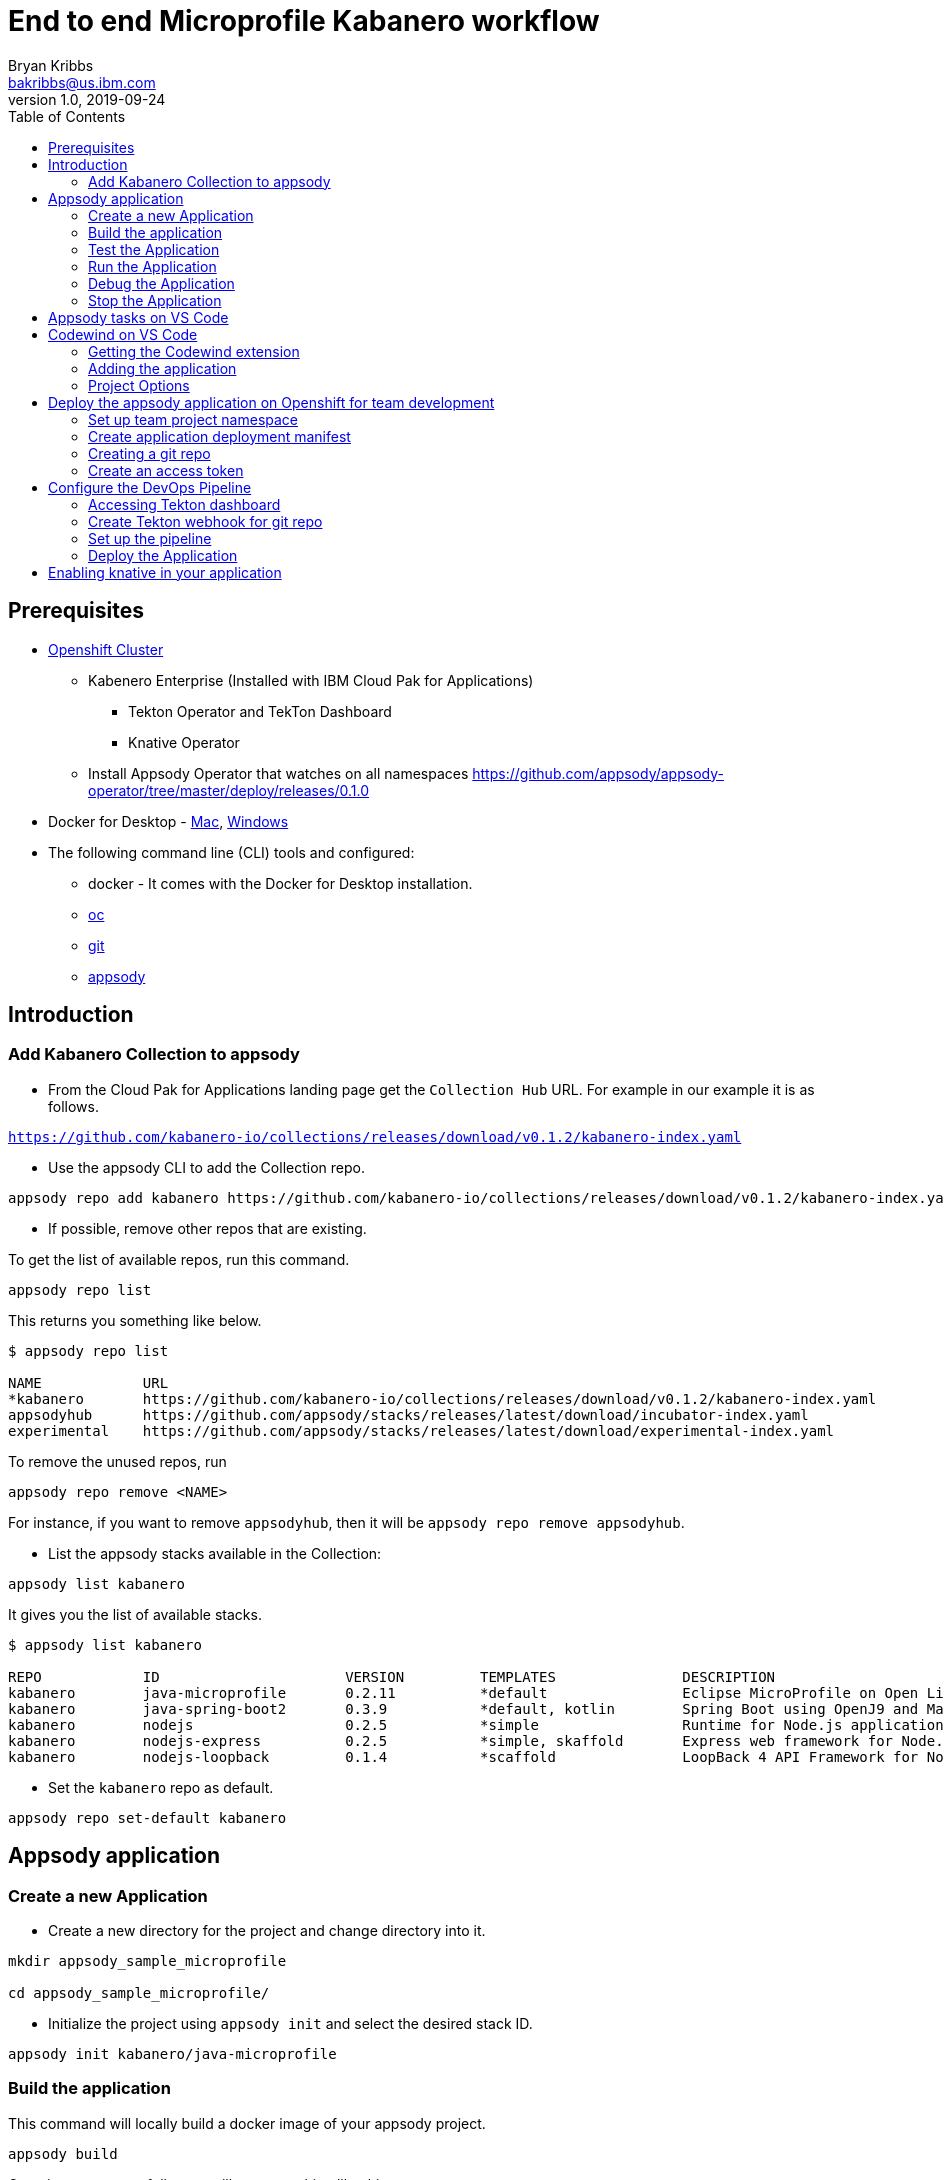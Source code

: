= End to end Microprofile Kabanero workflow
Bryan Kribbs <bakribbs@us.ibm.com>
v1.0, 2019-09-24
:toc:

== Prerequisites

* https://cloud.ibm.com/kubernetes/catalog/openshiftcluster[Openshift Cluster]
** Kabenero Enterprise (Installed with IBM Cloud Pak for Applications)
*** Tekton Operator and TekTon Dashboard
*** Knative Operator
** Install Appsody Operator that watches on all namespaces https://github.com/appsody/appsody-operator/tree/master/deploy/releases/0.1.0
* Docker for Desktop - https://docs.docker.com/docker-for-mac/install/[Mac], https://docs.docker.com/docker-for-windows/install/[Windows]
* The following command line (CLI) tools and configured:
** docker - It comes with the Docker for Desktop installation.
** https://www.okd.io/download.html[oc]
** https://git-scm.com/book/en/v2/Getting-Started-Installing-Git[git]
** https://appsody.dev/docs/getting-started/installation[appsody]

== Introduction

=== Add Kabanero Collection to appsody

- From the Cloud Pak for Applications landing page get the `Collection Hub` URL. For example in our example it is as follows.

`https://github.com/kabanero-io/collections/releases/download/v0.1.2/kabanero-index.yaml`

- Use the appsody CLI to add the Collection repo.

[source, bash]
----
appsody repo add kabanero https://github.com/kabanero-io/collections/releases/download/v0.1.2/kabanero-index.yaml
----

- If possible, remove other repos that are existing.

To get the list of available repos, run this command.

[source, bash]
----
appsody repo list
----

This returns you something like below.

[source, bash]
----
$ appsody repo list

NAME        	URL
*kabanero   	https://github.com/kabanero-io/collections/releases/download/v0.1.2/kabanero-index.yaml
appsodyhub  	https://github.com/appsody/stacks/releases/latest/download/incubator-index.yaml
experimental	https://github.com/appsody/stacks/releases/latest/download/experimental-index.yaml
----

To remove the unused repos, run

[source, bash]
----
appsody repo remove <NAME>
----

For instance, if you want to remove `appsodyhub`, then it will be `appsody repo remove appsodyhub`.

- List the appsody stacks available in the Collection:

[source, bash]
----
appsody list kabanero
----

It gives you the list of available stacks.

[source, bash]
----
$ appsody list kabanero

REPO    	ID               	VERSION  	TEMPLATES        	DESCRIPTION
kabanero	java-microprofile	0.2.11   	*default         	Eclipse MicroProfile on Open Liberty & OpenJ9 using Maven
kabanero	java-spring-boot2	0.3.9    	*default, kotlin 	Spring Boot using OpenJ9 and Maven
kabanero	nodejs           	0.2.5    	*simple          	Runtime for Node.js applications
kabanero	nodejs-express   	0.2.5    	*simple, skaffold	Express web framework for Node.js
kabanero	nodejs-loopback  	0.1.4    	*scaffold        	LoopBack 4 API Framework for Node.js
----

- Set the `kabanero` repo as default.

[source, bash]
----
appsody repo set-default kabanero
----

== Appsody application

=== Create a new Application

- Create a new directory for the project and change directory into it.

[source, bash]
----
mkdir appsody_sample_microprofile

cd appsody_sample_microprofile/
----

- Initialize the project using `appsody init` and select the desired stack ID.

[source, bash]
----
appsody init kabanero/java-microprofile
----

=== Build the application

This command will locally build a docker image of your appsody project.

[source, bash]
----
appsody build
----

Once it runs successfully, you will see something like this.

[source, bash]
----
[Docker] Status: Downloaded newer image for openliberty/open-liberty:microProfile3-ubi-min
[Docker]  ---> 95a094a1d39a
[Docker] Step 23/25 : COPY --chown=1001:0 --from=0 /config/ /opt/ol/wlp/usr/servers/defaultServer/
[Docker]  ---> 05078636bc75
[Docker] Step 24/25 : EXPOSE 9080
[Docker]  ---> Running in 46aac69bcbcb
[Docker] Removing intermediate container 46aac69bcbcb
[Docker]  ---> 3caf45a12c01
[Docker] Step 25/25 : EXPOSE 9443
[Docker]  ---> Running in 2a95250a992e
[Docker] Removing intermediate container 2a95250a992e
[Docker]  ---> 5fbcdcf4cb8c
[Docker] Successfully built 5fbcdcf4cb8c
[Docker] Successfully tagged appsody-sample-microprofile:latest
Built docker image appsody-sample-microprofile
----

It helps you to check that stack is stable and init is done correctly. You don't need to run build to ever again for the rest of this guide.

.Note
****
If you run into the following error:
----
[Docker] Downloading from central: https://repo.maven.apache.org/maven2/dev/appsody/java-microprofile/0.2.9/java-microprofile-0.2.9.pom
[Docker]  ERROR   ERROR  Some problems were encountered while processing the POMs:
[Docker]  FATAL  Non-resolvable parent POM for dev.appsody.starter.java-microprofile:starter-app:1.0-SNAPSHOT: Could not find artifact dev.appsody:java-microprofile:pom:0.2.9 in central (https://repo.maven.apache.org/maven2) and 'parent.relativePath' points at wrong local POM @ line 8, column 13
[Error] exit status 1
----

To resolve it modify the `pom.xml` file with the following code near line 8.

[source, xml]
----
<parent>
        <groupId>dev.appsody</groupId>
        <artifactId>java-microprofile</artifactId>
        <version>[0.2, 0.3)</version>
    </parent>
----
****

=== Test the Application

- Test the application using appsody

[source, bash]
----
appsody test
----

This step is building a container and running the test command inside of it.

[source, bash]
----
Running test environment
Running command: docker pull kabanero/java-microprofile:0.2
Running docker command: docker run --rm -p 7777:7777 -p 9080:9080 -p 9443:9443 --name appsody-sample-microprofile-dev -v /Users/csantana23/.m2/repository:/mvn/repository -v /Users/csantana23/codewind-workspace/appsody_sample_microprofile/src:/project/user-app/src -v /Users/csantana23/codewind-workspace/appsody_sample_microprofile/pom.xml:/project/user-app/pom.xml -v /Users/csantana23/codewind-workspace/.appsody/appsody-controller:/appsody/appsody-controller -t --entrypoint /appsody/appsody-controller kabanero/java-microprofile:0.2 --mode=test
[Container] Running APPSODY_PREP command: ../validate.sh && mvn -B -Dmaven.repo.local=/mvn/repository install -DskipTests
[Container] Installing parent dev.appsody:java-microprofile:0.2.14
[Container] [INFO] Scanning for projects...
...
[Container] [INFO] -------------------------------------------------------
[Container] [INFO]  T E S T S
[Container] [INFO] -------------------------------------------------------
[Container] [INFO] Running it.dev.appsody.starter.HealthEndpointTest
[Container] [INFO] Tests run: 2, Failures: 0, Errors: 0, Skipped: 0, Time elapsed: 0.877 s - in it.dev.appsody.starter.HealthEndpointTest
[Container] [INFO]
[Container] [INFO] Results:
[Container] [INFO]
[Container] [INFO] Tests run: 2, Failures: 0, Errors: 0, Skipped: 0
...
[Container] [INFO] --- maven-failsafe-plugin:3.0.0-M1:verify (verify-results) @ starter-app ---
[Container] [INFO] ------------------------------------------------------------------------
[Container] [INFO] BUILD SUCCESS
[Container] [INFO] ------------------------------------------------------------------------
[Container] [INFO] Total time:  30.387 s
[Container] [INFO] Finished at: 2019-09-25T01:46:59Z
[Container] [INFO] ------------------------------------------------------------------------
[Container] The file watcher is not running because no APPSODY_RUN/TEST/DEBUG_ON_CHANGE action was specified or it has been disabled using the --no-watcher flag.
----

=== Run the Application

- Run the application using appsody

[source, bash]
----
appsody run
----

This step is building a container and running it, the output has the endpoint for the application.

----
Running development environment...
Running command: docker pull kabanero/java-microprofile:0.2 
Running docker command: docker run --rm -p 7777:7777 -p 9080:9080 -p 9443:9443 --name appsody-sample-microprofile-dev -v /Users/<user>@ibm.com/.m2/repository:/mvn/repository -v /Users/<user>@ibm.com/GitHub/Cloud/Cloud-Native/Kabanero/appsody_sample_microprofile/src:/project/user-app/src -v /Users/<user>@ibm.com/GitHub/Cloud/Cloud-Native/Kabanero/appsody_sample_microprofile/pom.xml:/project/user-app/pom.xml -v /Users/<user>@ibm.com/.appsody/appsody-controller:/appsody/appsody-controller -t --entrypoint /appsody/appsody-controller kabanero/java-microprofile:0.2 --mode=run
...
[Container]  INFO  CWWKM2102I: Using serverName : defaultServer.
[Container]  INFO  CWWKM2102I: Using serverDirectory : /project/user-app/target/liberty/wlp/usr/servers/defaultServer.
[Container]  INFO  CWWKM2112I: Re-using previously installed assembly.
[Container]  INFO  Copying 1 file to /project/user-app/target/liberty/wlp/usr/servers/defaultServer
[Container]  INFO  CWWKM2144I: Update server configuration file server.xml from /project/user-app/src/main/liberty/config/server.xml.
[Container]  INFO  CWWKM2144I: Update server configuration file bootstrap.properties from inlined configuration.
[Container]  INFO  CWWKM2001I: server.config.dir is /project/user-app/target/liberty/wlp/usr/servers/defaultServer.
[Container]  INFO  CWWKM2001I: server.output.dir is /project/user-app/target/liberty/wlp/usr/servers/defaultServer.
[Container]  INFO  CWWKM2001I: Invoke command is  /project/user-app/target/liberty/wlp/bin/server, run, defaultServer .
...
[Container] [INFO] [AUDIT   ] CWWKT0016I: Web application available (default_host): http://f8623952d5f2:9080/
[Container] [INFO] [AUDIT   ] CWWKZ0001I: Application starter-app started in 2.587 seconds.
[Container] [INFO] [AUDIT   ] CWWKF0012I: The server installed the following features: [appSecurity-2.0, cdi-2.0, concurrent-1.0, distributedMap-1.0, jaxrs-2.1, jaxrsClient-2.1, jndi-1.0, json-1.0, jsonb-1.0, jsonp-1.1, jwt-1.0, microProfile-3.0, mpConfig-1.3, mpFaultTolerance-2.0, mpHealth-2.0, mpJwt-1.1, mpMetrics-2.0, mpOpenAPI-1.1, mpOpenTracing-1.3, mpRestClient-1.3, opentracing-1.3, servlet-4.0, ssl-1.0].
[Container] [INFO] [AUDIT   ] CWWKF0011I: The defaultServer server is ready to run a smarter planet. The defaultServer server started in 11.307 seconds.
----

- Open the application using the web browser at http://localhost:9080.

- By default, the template provides the below endpoints.

** Health endpoint: http://localhost:9080/health
** Liveness endpoint: http://localhost:9080/health/live
** Metrics endpoint: http://localhost:9080/metrics (login as admin user with adminpwd password)
** OpenAPI endpoint: http://localhost:9080/openapi
** Swagger UI endpoint: http://localhost:9080/openapi/ui

For more details, refer https://github.com/appsody/stacks/blob/master/incubator/java-microprofile/README.md[Java Microprofile Stack].


=== Debug the Application

To debug the application including reloading the application on code changes run the below command.

[source, bash]
----
appsody debug
----

The output indicates the debug environment is being used

[source, bash]
----
$ appsody debug
Running debug environment
Running command: docker pull kabanero/java-microprofile:0.2 
Running docker command: docker run --rm -p 7777:7777 -p 9080:9080 -p 9443:9443 --name appsody-sample-microprofile-dev -v /Users/bakribbs/.m2/repository:/mvn/repository -v /Users/bakribbs/GitHub/Cloud/Cloud-Native/Kabanero/appsody_sample_microprofile/src:/project/user-app/src -v /Users/bakribbs/GitHub/Cloud/Cloud-Native/Kabanero/appsody_sample_microprofile/pom.xml:/project/user-app/pom.xml -v /Users/bakribbs/.appsody/appsody-controller:/appsody/appsody-controller -t --entrypoint /appsody/appsody-controller kabanero/java-microprofile:0.2 --mode=debug 
.......
.......
.......
[Container]  INFO  --- liberty-maven-plugin:2.6.4:debug (default-cli) @ starter-app ---
[Container]  INFO  CWWKM2102I: Using artifact based assembly archive : io.openliberty:openliberty-runtime:null:19.0.0.8:zip.
[Container]  INFO  CWWKM2102I: Using installDirectory : /project/user-app/target/liberty/wlp.
[Container]  INFO  CWWKM2102I: Using serverName : defaultServer.
[Container]  INFO  CWWKM2102I: Using serverDirectory : /project/user-app/target/liberty/wlp/usr/servers/defaultServer.
[Container]  INFO  CWWKM2112I: Re-using previously installed assembly.
[Container]  INFO  Copying 1 file to /project/user-app/target/liberty/wlp/usr/servers/defaultServer
[Container]  INFO  CWWKM2144I: Update server configuration file server.xml from /project/user-app/src/main/liberty/config/server.xml.
[Container]  INFO  CWWKM2144I: Update server configuration file bootstrap.properties from inlined configuration.
[Container]  INFO  CWWKM2001I: server.config.dir is /project/user-app/target/liberty/wlp/usr/servers/defaultServer.
[Container]  INFO  CWWKM2001I: server.output.dir is /project/user-app/target/liberty/wlp/usr/servers/defaultServer.
[Container]  INFO  CWWKM2001I: Invoke command is  /project/user-app/target/liberty/wlp/bin/server, debug, defaultServer .
[Container]  INFO  
[Container]  INFO  Listening for transport dt_socket at address: 7777
----

- Open your editor. We are using `VS Code`. Add the project to your workspace.

image::sb_lab1_open_project_vscode.png[align="center"]

- Start the debugger in your editor.

image::microprofile-debug.png[align="center"]

- Once you start it, you will see something like below.

image::sb_lab1_vscode_debugger_window.png[align="center"]

- Now you can open the application at http://localhost:9080/.

- Let us check the liveness probe at http://localhost:9080/health.

image::microprofile-health-up.png[align="center"]

- Let us make a code change. We want to change the isAlive() to return `false` instead of `true`.

image::microprofile-code-change.png[align="center"]

Here, the debugger will reload the application for you.

- Refresh the browser to see the changes.

image::microprofile-health-down.png[align="center"]

=== Stop the Application

- To stop the container, run this command.

[source, bash]
----
appsody stop
----

- Alternatively, you can also press `Ctrl+C`.

== Appsody tasks on VS Code

- To access the build tasks on VS code, go to

----
Terminal > Run Build Task...
----

image::sb_lab1_build_task_menu.png[align="center"]

- You will see a list of available tasks.

image::sb_lab1_build_task_list.png[align="center"]

- Click on `Appsody: run` and this will run the application.

image::sb_lab1_build_task_run.png[align="center"]

- Once, it is successfully started, you can access the application at http://localhost:9080/.

image::microprofile-home.png[align="center"]

== Codewind on VS Code

Codewind simplifies and enhances development in containers by extending industry standard IDEs with features to write, debug, and deploy cloud-native applications. It helps you to get started quickly with templates or samples, or you can also pull in your applications and let Codewind get them cloud ready.

Codewind supports VS Code, Eclipse Che, and Eclipse. In this lab, we are using VS Code as our IDE.

=== Getting the Codewind extension

- To get codewind extension you need https://code.visualstudio.com/download[VS Code version 1.28 or later].

- Go to the extensions view and install codewind from the VS code market place.

image::sb_lab1_vscode_codewind_extension.png[align="center"]

You will find `Codewind` and click `install` to get it. Also, if you want to use the IDE for Java applications, you need to install `Codewind Java Profiler`.

- Once you get them installed, let us now open the `Codewind` in the IDE.

----
View > Open View...
----

image::sb_lab1_vscode_view.png[align="center"]

- It gives you you a list of options. Select `Codewind`.

image::sb_lab1_vscode_code_explorer.png[align="center"]

- This opens the `Codewind`.

image::sb_lab1_vscode_codewind_explorer.png[align="center"]

=== Adding the application

- You can create a new project or add an existing project to Codewind. Since, we already created one using appsody earlier, let us add the existing project.

- Right click on `Projects` under Codewind. Select `Add Existing Project` in the menu.

image::sb_lab1_codewind_add_existing_project.png[align="center"]

**Note** - Before doing this, copy your project to the codewind workspace. At this point in time, codewind only accepts the projects that are available in the `codewind workspace`.

- From the codewind workspace, select the project you created earlier.

image::microprofile-add.png[align="center"]

- The codewind extension asks you for confirmation as follows. Click `Yes`.

image::microprofile-confirm.png[align="center"]

- The project will be added.

image::microprofile-codewind-starting.png[align="center"]

- Once it is successfully built, it starts running.

image::microprofile-codewind-running.png[align="center"]

=== Project Options

- Go to the application and `right click` on it to access the various options available.

image::microprofile-codewind-options.png[align="center"]

- Click `Open App` to access the application.

image::microprofile-codewind.png[align="center"]

**Note** - Codewind exposes your applications on different external ports. This will allow you to run multiple projects of same type.

- To get the overview of your project, click on `Open Project Overview`.

image::microprofile-overview.png[align="center"]

- You can access the container shell directly from the IDE by using `Open Container Shell`.

image::sb_lab1_codewind_container_shell.png[align="center"]

- To access the logs of the application, click on `Show all logs`.

image::sb_lab1_codewind_project_logs.png[align="center"]

- You can also hide the logs if you want to by using `Hide all logs` option.

- If you have multiple applications and want to manage the logs for them, you can use `Manage logs`.

- You can also run the application by using `Restart in Run Mode`.

image::sb_lab1_codewind_project_restart_in_run_mode.png[align="center"]

Once it is restarted, you can access the application by clicking on the button as shown below.

image::sb_lab1_restart_in_run_mode_app.png[align="center"]

- Similarly, you can also do debugging by using `Restart in Debug Mode`.

== Deploy the appsody application on Openshift for team development

=== Set up team project namespace

- Create a new project for your team if it does not exist. Or if you have an existing project, skip this step.

[source, bash]
----
oc new-project <yournamespace>
----

Once you create it, you will see something like below.

[source, bash]
----
$ oc new-project kabanero-samples-java
Already on project "kabanero-samples-java" on server "https://c100-e.us-east.containers.cloud.ibm.com:31718".

You can add applications to this project with the 'new-app' command. For example, try:

    oc new-app centos/ruby-25-centos7~https://github.com/sclorg/ruby-ex.git

to build a new example application in Ruby.
----

- Switch to the target project using the below command.

[source, bash]
----
oc project <yournamespace>
----

It gives you the below message if you are already in that space.

[source, bash]
----
$ oc project kabanero-samples-java
Already on project "kabanero-samples-java" on server "https://c100-e.us-east.containers.cloud.ibm.com:31718".
----

- Check that the current context is your team's project space.

[source, bash]
----
oc project -q
----

You will see something like below.

[source, bash]
----
$ oc project -q
kabanero-samples-java
----

=== Create application deployment manifest

- Extract the appsody deployment config.

[source, bash]
----
appsody deploy --generate-only
----

This will generate you the below file.

[source, yaml]
----
apiVersion: appsody.dev/v1beta1
kind: AppsodyApplication
metadata:
  name: appsody-sample-microprofile
spec:
  # Add fields here
  version: 1.0.0
  applicationImage: appsody-sample-microprofile 
  stack: java-microprofile
  service:
    type: NodePort
    port: 9080
    annotations:
      prometheus.io/scrape: 'true'
  readinessProbe:
    failureThreshold: 12
    httpGet:
      path: /health/ready
      port: 9080
    initialDelaySeconds: 5
    periodSeconds: 2
  livenessProbe:
    failureThreshold: 12
    httpGet:
      path: /health/live
      port: 9080
    initialDelaySeconds: 5
    periodSeconds: 2
  expose: true
----

By default, the application is deployed in the `kabanero` namespace. If you want to deploy the application in a different namespace, you can specify it in this yaml file. In this lab, let us use a namespace called `kabanero-samples-java` and we can specify it under the metadata as below.

[source, yaml]
----
apiVersion: appsody.dev/v1beta1
kind: AppsodyApplication
metadata:
  name: appsody-sample-microprofile
  namespace: kabanero-samples-java
----

=== Creating a git repo

- Setup your git locally with the content of the application.

[source, bash]
----
git init
git add .
git commit -m "initial commit"
----

- Create a github repository and push the code to the remote repository.

[source, bash]
----
git remote add origin $GITHUB_REPOSITORY_URL
git push -u origin master
----

=== Create an access token

- Go to Github `Settings`.
- Select `Developer settings`.
- Click on `Personal access tokens`.
- Select `Generate new token`.
- Create a Github access token with permission `admin:repo_hook`

image::microprofile-github-token.png[align="center"]

- Then finally click `Generate token` to create one.

For more details on how to generate Github personal access token refer https://help.github.com/en/articles/creating-a-personal-access-token-for-the-command-line[Creating a personal access token].

== Configure the DevOps Pipeline

=== Accessing Tekton dashboard

- To access the Tekton Dashboard, run the below command.

[source, bash]
----
$ oc get route -n kabanero
NAME               HOST/PORT                                                                                                          PATH      SERVICES           PORT      TERMINATION          WILDCARD
icpa-landing       ibm-cp-applications.csantana-ocp3-fa9ee67c9ab6a7791435450358e564cc-0001.us-east.containers.appdomain.cloud                   icpa-landing       <all>     reencrypt/Redirect   None
kabanero-cli       kabanero-cli-kabanero.csantana-ocp3-fa9ee67c9ab6a7791435450358e564cc-0001.us-east.containers.appdomain.cloud                 kabanero-cli       <all>     passthrough          None
kabanero-landing   kabanero-landing-kabanero.csantana-ocp3-fa9ee67c9ab6a7791435450358e564cc-0001.us-east.containers.appdomain.cloud             kabanero-landing   <all>     passthrough          None
tekton-dashboard   tekton-dashboard-kabanero.csantana-ocp3-fa9ee67c9ab6a7791435450358e564cc-0001.us-east.containers.appdomain.cloud             tekton-dashboard   <all>     reencrypt/Redirect   None
----

You can access it at the `HOST/PORT` available. For instance here it will be `tekton-dashboard-kabanero.csantana-ocp3-fa9ee67c9ab6a7791435450358e564cc-0001.us-east.containers.appdomain.cloud`.

- You can also access it on the Cloud Pak Landing page. You will find a `Tekton Dashboard`.

image::sb_lab1_kabanero_enterprise.png[align="center"]

image::sb_lab1_kabanero_ent_dashboard.png[align="center"]

image::sb_lab1_kabanero_ent_instance.png[align="center"]

image::sb_lab1_tekton_dashboard.png[align="center"]

=== Create Tekton webhook for git repo

- Click on Webhooks in the menu.

image::sb_lab1_menu_webhooks.png[align="center"]

- Click on `Add Webhook`.

image::sb_lab1_add_webhook.png[align="center"]

- Enter the information for the Webhook settings.

image::sb_lab1_webhook_settings.png[align="center"]

----
Name - <Name for webhook>
Repository URL - <Your github repository URL>
Access Token - <For this, you need to create a Github access token with permission `admin:repo_hook` or select one from the list>
----

- Create a new token as follows.

image::sb_lab1_webhook_settings_access_token_create.png[align="center"]

- You can also use an existing token if it is already created.

image::sb_lab1_webhook_settings_access_token_existing.png[align="center"]

=== Set up the pipeline

- Enter the information for the Pipeline settings

----
Namespace - kabanero
Pipeline - java-microprofile-build-deploy-pipeline
Service account - kabaner-operator
Docker Registry - docker-registry.default.svc:5000/<your_project>
----

image::microprofile-pipeline-settings.png[align="center"]

- Click Create, a new webhook is created.

image::sb_lab1_webhook.png[align="center"]

Also, a new Gitub webhook is created on the project repository.

You can verify it by going into your `github repository > Settings > Webhooks` and you should be able to see the webhook created.

*[Issue]* The webhook may show an error of 503. It will be cleared the first time the github webhook gets triggered.

=== Deploy the Application

The way to deploy the application is to make a change in the application in the git repository to trigger the tekton webhook and start the DevOps pipeline to build and deploy the application.

- Make a change to the application such as changing the `index.html` or any other things.

Let us change the `title` from `Hello from Appsody!` to `Hello from Cloud Paks !!!`.

- Push your changes to the remote git repository.

- This will trigger the Tekton Pipeline. To see the status of the Pipeline click on `PipelineRuns` on the menu of the dashboard.

image::sb_lab1_pipeline_runs.png[align="center"]

- When the application is built and deployed the application will be available via the expose `Route`.

- Go to the OpenShift Console, switch to the project, and select `Applications > Routes`

You will see a route for your application, click on the url to open your application.

image::sb_lab1_application_route.png[align="center"]

- Or you can also get the route from the oc CLI.

[source, bash]
----
oc get route -n <your_project>
----

For instance,

[source,bash]
----
$ oc get routes -n kabanero-samples-java
NAME                        HOST/PORT                                                                                                                                PATH      SERVICES                    PORT      TERMINATION   WILDCARD
appsody-sample-microprofile   appsody-sample-microprofile-kabanero-samples-java.csantana-ocp3-fa9ee67c9ab6a7791435450358e564cc-0001.us-east.containers.appdomain.cloud             appsody-sample-microprofile   8080                    None
----

You can now acccess the application at <HOST/PORT>, here it is `appsody-sample-microprofile-kabanero-samples-java.csantana-ocp3-fa9ee67c9ab6a7791435450358e564cc-0001.us-east.containers.appdomain.cloud`.

== Enabling knative in your application

- Edit the file `app-deploy.yaml`.

- Add the line `createKnativeService: true` to the spec object.

[source, bash]
----
apiVersion: appsody.dev/v1beta1
kind: AppsodyApplication
metadata:
  name: my-appsody-app
spec:
  stack: java-microprofile
  createKnativeService: true
----

Git push the change, tekton pipeline runs, show the app again running and inspect extra resource associated with Kantive
Knative Service oc get ksvc
Knative Configurations oc get configurations
Knative Revisions oc get revisions
